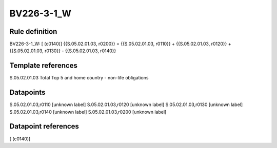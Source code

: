 ===========
BV226-3-1_W
===========

Rule definition
---------------

BV226-3-1_W: [ (c0140)] {{S.05.02.01.03, r0200}} = {{S.05.02.01.03, r0110}} + {{S.05.02.01.03, r0120}} + {{S.05.02.01.03, r0130}} - {{S.05.02.01.03, r0140}}


Template references
-------------------

S.05.02.01.03 Total Top 5 and home country - non-life obligations


Datapoints
----------

S.05.02.01.03,r0110 [unknown label]
S.05.02.01.03,r0120 [unknown label]
S.05.02.01.03,r0130 [unknown label]
S.05.02.01.03,r0140 [unknown label]
S.05.02.01.03,r0200 [unknown label]


Datapoint references
--------------------

[ (c0140)]
